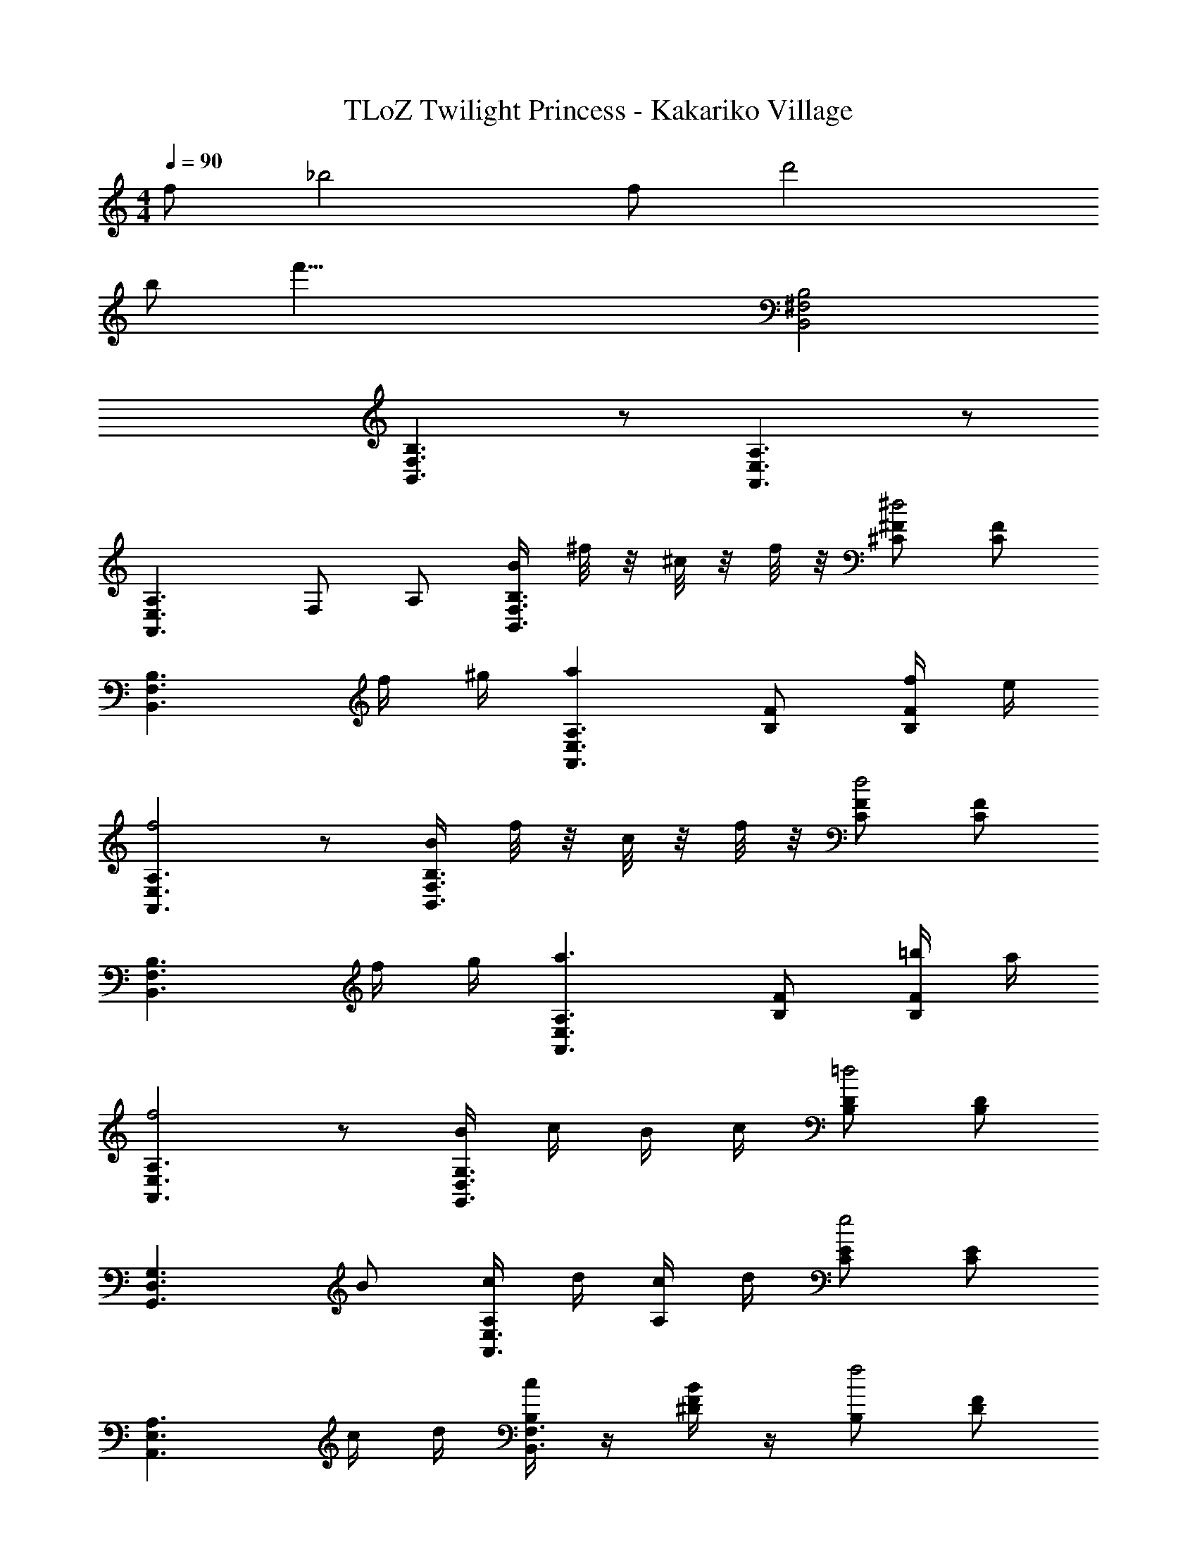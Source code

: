 X: 1
T: TLoZ Twilight Princess - Kakariko Village
Z: ABC Generated by Starbound Composer
L: 1/4
M: 4/4
Q: 1/4=90
K: C
f/2 [z3/2_b2] f/2 [z3/2d'2] 
b/2 [z3f'55/8] [B,2^F,2B,,2] 
[B,3/2F,3/2B,,3/2] z/2 [A,3/2E,3/2A,,3/2] z/2 
[zA,3/2E,3/2A,,3/2] F,/2 A,/2 [B/4B,3/2F,3/2B,,3/2] ^f/8 z/8 ^c/8 z/8 f/8 z/8 [^F/2^C/2^d2] [F/2C/2] 
[B,3/2F,3/2B,,3/2] f/4 ^g/4 [aA,3/2E,3/2A,,3/2] [F/2B,/2] [f/4F/2B,/2] e/4 
[A,3/2E,3/2A,,3/2f2] z/2 [B/4B,3/2F,3/2B,,3/2] f/8 z/8 c/8 z/8 f/8 z/8 [F/2C/2d2] [F/2C/2] 
[B,3/2F,3/2B,,3/2] f/4 g/4 [za3/2A,3/2E,3/2A,,3/2] [F/2B,/2] [=b/4F/2B,/2] a/4 
[A,3/2E,3/2A,,3/2f2] z/2 [B/4G,3/2D,3/2G,,3/2] c/4 B/4 c/4 [D/2B,/2=d2] [D/2B,/2] 
[G,3/2D,3/2G,,3/2] B/2 [c/4A,/2E,3/2A,,3/2] d/4 [c/4A,] d/4 [E/2C/2e2] [E/2C/2] 
[A,3/2E,3/2A,,3/2] c/4 d/4 [c/4B,F,3/2B,,3/2] z/4 [B/4F/2^D/2] z/4 [B,/2f2] [F/2D/2] 
[B,3/2F,3/2B,,3/2] A,/2 [z/2B,F,3/2B,,3/2] [F/4D/4] [F/4D/4] B,/2 [F/2D/2] 
[B,3/2F,3/2B,,3/2] A,/2 [B/4B,3/2F,3/2B,,3/2] f/8 z/8 c/8 z/8 f/8 z/8 [F/2C/2^d2] [F/2C/2] 
[B,3/2F,3/2B,,3/2] f/4 g/4 [A,/2aE,3/2A,,3/2] [z/2A,] [F/2B,/2] [f/4F/2B,/2] e/4 
[A,3/2E,3/2A,,3/2f2] z/2 [B/4B,F,3/2B,,3/2] f/8 z/8 c/8 z/8 f/8 z/8 [F/2C/2d2] [F/2C/2] 
[B,3/2F,3/2B,,3/2] f/4 g/4 [A,/2a3/2E,3/2A,,3/2] [z/2A,] [F/2B,/2] [b/4F/2B,/2] a/4 
[A,3/2E,3/2A,,3/2f2] z/2 [B/4G,3/2D,3/2G,,3/2] c/4 B/4 c/4 [=D/2B,/2=d2] [D/2B,/2] 
[G,3/2D,3/2G,,3/2] B/2 [c/4A,/2E,3/2A,,3/2] d/4 [c/4A,] d/4 [E/2C/2e2] [E/2C/2] 
[zA,3/2E,3/2A,,3/2] F,/2 [c/4A,/2] d/4 [c/4B,F,3/2B,,3/2] z/4 [B/4F/2^D/2] z/4 [B,/2f2] [F/2D/2] 
[B,3/2F,3/2B,,3/2] A,/2 [z/2B,F,3/2B,,3/2] [F/4D/4] [F/4D/4] B,/2 [F/2D/2] 
[F,B,3/2B,,3/2] F,/2 [F/4E,/2] ^G/4 [A,,/2A,3/2E,3/2A3] z/2 [A/2E/2] [A/2E/2] 
[A,E,3/2A,,3/2] F/2 E/2 [F/4B,/2F,3/2B,,3/2] G/4 [z/2B,F3] [F/2C/2] [F/2C/2] 
[B,F,3/2B,,3/2] z/2 B,/2 [zG,3/2D,3/2G,,3/2F3] [=D/2B,/2] [D/2B,/2] 
[G,D,3/2G,,3/2] E/2 D/2 [C/4A,/2E,3/2A,,3/2] D/4 [z/2A,C3] [E/2C/2] [E/2C/2] 
[A,E,3/2A,,3/2] z/2 F/4 G/4 [zA,3/2E,3/2A,,3/2A3] [A/2E/2] [A/2E/2] 
[A,E,3/2A,,3/2] F/2 E/2 [F/4B,/2F,3/2B,,3/2] G/4 [z/2B,F3] [F/2C/2] [F/2C/2] 
[B,F,3/2B,,3/2] z/2 F/4 F/4 [B,/2F,B,,3/2B7/4] [C/2B,] F,/2 [A/4C/2B,/2] [z/4B7/4] 
[F,/2F3/2B,3/2B,,3/2] z F/4 B/4 [A,/2E,3/2A,,3/2c4] [C/2A,] F,/2 [E/4C/2A,/2] F/4 
[F,/2A,3/2E,3/2A,,3/2C2] z a/4 b/4 [G,3/2D,3/2G,,3/2d'2] z/2 
[^c'3/2F,3/2^C,3/2^F,,3/2] e/8 z/8 d'/8 z/8 [zB,3/2F,3/2B,,3/2b2] [F/2C/2] [F/2C/2] 
[B,3/2F,3/2B,,3/2] z/2 [A,/2E,3/2A,,3/2] [z/2A,] [F/2B,/2] [F/2B,/2] 
[A,3/2E,3/2A,,3/2] F/2 [zB3/2B,3/2F,3/2B,,3/2] [F/2C/2] [F/2F/2C/2] 
[^d3/2B,3/2F,3/2B,,3/2] B/2 [A,/2E,3/2A,,3/2f31/8] [z/2A,] [F/2B,/2] [F/2C/2] 
[A,3/2E,3/2A,,3/2] 
